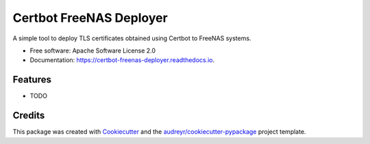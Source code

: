========================
Certbot FreeNAS Deployer
========================


.. image:: https://img.shields.io/pypi/v/certbot_freenas_deployer.svg
        :target: https://pypi.python.org/pypi/certbot_freenas_deployer

.. image:: https://img.shields.io/travis/kpfleming/certbot_freenas_deployer.svg
        :target: https://travis-ci.org/kpfleming/certbot_freenas_deployer

.. image:: https://readthedocs.org/projects/certbot-freenas-deployer/badge/?version=latest
        :target: https://certbot-freenas-deployer.readthedocs.io/en/latest/?badge=latest
        :alt: Documentation Status


.. image:: https://pyup.io/repos/github/kpfleming/certbot_freenas_deployer/shield.svg
     :target: https://pyup.io/repos/github/kpfleming/certbot_freenas_deployer/
     :alt: Updates



A simple tool to deploy TLS certificates obtained using Certbot to FreeNAS systems.


* Free software: Apache Software License 2.0
* Documentation: https://certbot-freenas-deployer.readthedocs.io.


Features
--------

* TODO

Credits
-------

This package was created with Cookiecutter_ and the `audreyr/cookiecutter-pypackage`_ project template.

.. _Cookiecutter: https://github.com/audreyr/cookiecutter
.. _`audreyr/cookiecutter-pypackage`: https://github.com/audreyr/cookiecutter-pypackage
